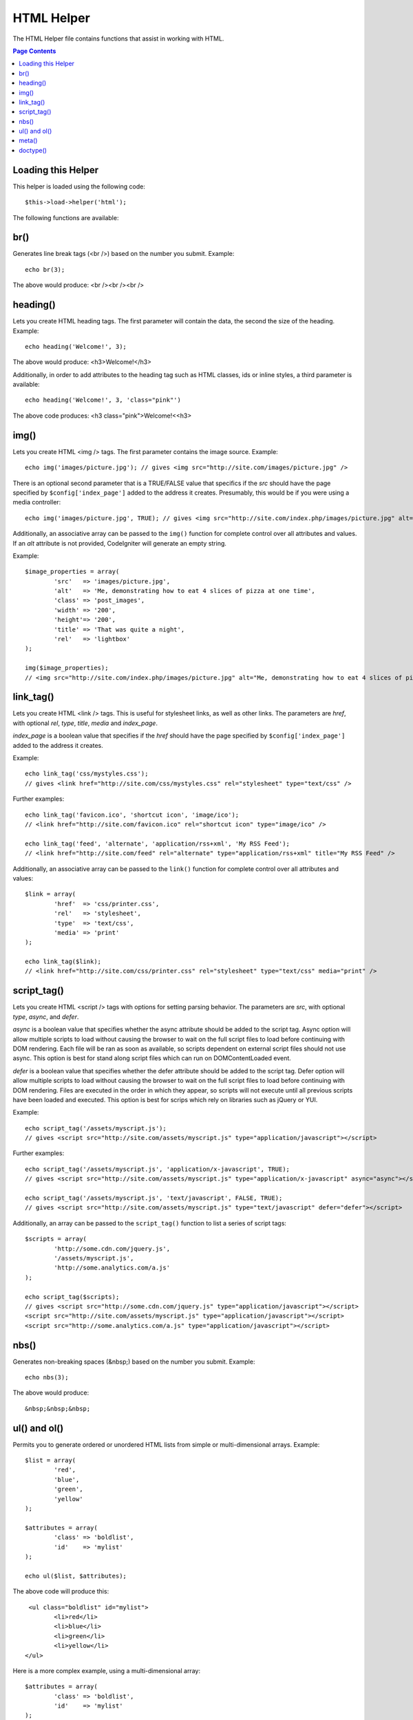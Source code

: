 ###########
HTML Helper
###########

The HTML Helper file contains functions that assist in working with
HTML.

.. contents:: Page Contents

Loading this Helper
===================

This helper is loaded using the following code::

	$this->load->helper('html');

The following functions are available:

br()
====

.. php:function:: br($count = 1)

	:param	int	$count: Number of times to repeat the tag
	:returns:	string

Generates line break tags (<br />) based on the number you submit.
Example::

	echo br(3);

The above would produce: <br /><br /><br />

heading()
=========

.. php:function:: heading($data = '', $h = '1', $attributes = '')

	:param	string	$data: Content
	:param	string	$h: Heading level
	:param	array	$attributes: HTML attributes
	:returns:	string

Lets you create HTML heading tags. The first parameter will contain the
data, the second the size of the heading. Example::

	echo heading('Welcome!', 3);

The above would produce: <h3>Welcome!</h3>

Additionally, in order to add attributes to the heading tag such as HTML
classes, ids or inline styles, a third parameter is available::

	echo heading('Welcome!', 3, 'class="pink"')

The above code produces: <h3 class="pink">Welcome!<<h3>

img()
=====

.. php:function:: img($src = '', $index_page = FALSE, $attributes = '')

	:param	string	$src: Image source data
	:param	bool	$index_page: Whether to treat $src as a routed URI string
	:param	array	$attributes: HTML attributes
	:returns:	string

Lets you create HTML <img /> tags. The first parameter contains the
image source. Example::

	echo img('images/picture.jpg'); // gives <img src="http://site.com/images/picture.jpg" />

There is an optional second parameter that is a TRUE/FALSE value that
specifics if the *src* should have the page specified by
``$config['index_page']`` added to the address it creates.
Presumably, this would be if you were using a media controller::

	echo img('images/picture.jpg', TRUE); // gives <img src="http://site.com/index.php/images/picture.jpg" alt="" />


Additionally, an associative array can be passed to the ``img()`` function
for complete control over all attributes and values. If an *alt* attribute
is not provided, CodeIgniter will generate an empty string.

Example::

	$image_properties = array(               
		'src' 	=> 'images/picture.jpg',               
		'alt' 	=> 'Me, demonstrating how to eat 4 slices of pizza at one time',  
		'class' => 'post_images',               
		'width' => '200',               
		'height'=> '200',               
		'title' => 'That was quite a night',               
		'rel' 	=> 'lightbox'
	);

	img($image_properties);
	// <img src="http://site.com/index.php/images/picture.jpg" alt="Me, demonstrating how to eat 4 slices of pizza at one time" class="post_images" width="200" height="200" title="That was quite a night" rel="lightbox" />


link_tag()
==========

.. php:function:: ling_tag($href = '', $rel = 'stylesheet', $type = 'text/css', $title = '', $media = '', $index_page = FALSE)

	:param	string	$href: What are we linking to
	:param	string	$rel: Relation type
	:param	string	$type: Type of the related document
	:param	string	$title: Link title
	:param	string	$media: Media type
	:param	bool	$index_page: Whether to treat $src as a routed URI string
	:returns:	string

Lets you create HTML <link /> tags. This is useful for stylesheet links,
as well as other links. The parameters are *href*, with optional *rel*,
*type*, *title*, *media* and *index_page*.

*index_page* is a boolean value that specifies if the *href* should have
the page specified by ``$config['index_page']`` added to the address it creates.

Example::

	echo link_tag('css/mystyles.css');
	// gives <link href="http://site.com/css/mystyles.css" rel="stylesheet" type="text/css" />


Further examples::

	echo link_tag('favicon.ico', 'shortcut icon', 'image/ico');
	// <link href="http://site.com/favicon.ico" rel="shortcut icon" type="image/ico" />

	echo link_tag('feed', 'alternate', 'application/rss+xml', 'My RSS Feed');
	// <link href="http://site.com/feed" rel="alternate" type="application/rss+xml" title="My RSS Feed" />

Additionally, an associative array can be passed to the ``link()`` function
for complete control over all attributes and values::

	$link = array(               
		'href'	=> 'css/printer.css',
		'rel'	=> 'stylesheet',
		'type'	=> 'text/css',
		'media'	=> 'print'
	);

	echo link_tag($link);
	// <link href="http://site.com/css/printer.css" rel="stylesheet" type="text/css" media="print" />

script_tag()
==========

.. php:function:: script_tag($src, $type = 'application/javascript', $async = FALSE, $defer = FALSE)

	:param	mixed	$src: Single string, or array of strings to linking script files
	:param	string	$type: MIME type of related document(s)
	:param	bool	$async: Where to include the async attribute
	:param	bool	$defer: Where to include the defer attribute
	:returns: 		String of script tags seperated by EOL characters
	:rtype: string

Lets you create HTML <script /> tags with options for setting parsing behavior.
The parameters are *src*, with optional *type*, *async*, and *defer*.

*async* is a boolean value that specifies whether the async attribute should be added
to the script tag. Async option will allow multiple scripts to load without causing the
browser to wait on the full script files to load before continuing with DOM rendering.
Each file will be ran as soon as available, so scripts dependent on external script 
files should not use async. This option is best for stand along script files which can
run on DOMContentLoaded event.

*defer* is a boolean value that specifies whether the defer attribute should be added
to the script tag. Defer option will allow multiple scripts to load without causing the
browser to wait on the full script files to load before continuing with DOM rendering.
Files are executed in the order in which they appear, so scripts will not execute until
all previous scripts have been loaded and executed.  This option is best for scrips which 
rely on libraries such as jQuery or YUI.

Example::

	echo script_tag('/assets/myscript.js');
	// gives <script src="http://site.com/assets/myscript.js" type="application/javascript"></script>


Further examples::

	echo script_tag('/assets/myscript.js', 'application/x-javascript', TRUE);
	// gives <script src="http://site.com/assets/myscript.js" type="application/x-javascript" async="async"></script>

	echo script_tag('/assets/myscript.js', 'text/javascript', FALSE, TRUE);
	// gives <script src="http://site.com/assets/myscript.js" type="text/javascript" defer="defer"></script>

Additionally, an array can be passed to the ``script_tag()`` function
to list a series of script tags::

	$scripts = array(               
		'http://some.cdn.com/jquery.js',
		'/assets/myscript.js',
		'http://some.analytics.com/a.js'
	);

	echo script_tag($scripts);
	// gives <script src="http://some.cdn.com/jquery.js" type="application/javascript"></script>
	<script src="http://site.com/assets/myscript.js" type="application/javascript"></script>
	<script src="http://some.analytics.com/a.js" type="application/javascript"></script>
	
nbs()
=====

.. php:function:: nbs($num = 1)

	:param	int	$num: Number of space entities to produce
	:returns:	string

Generates non-breaking spaces (&nbsp;) based on the number you submit.
Example::

	echo nbs(3);

The above would produce::

	&nbsp;&nbsp;&nbsp;

ul() and ol()
=============

.. php:function:: ul($list, $attributes = '')

	:param	array	$list: List entries
	:param	array	$attributes: HTML attributes
	:returns:	string

Permits you to generate ordered or unordered HTML lists from simple or
multi-dimensional arrays. Example::

	$list = array(
		'red',
		'blue',
		'green',
		'yellow'
	);

	$attributes = array(
		'class'	=> 'boldlist',
		'id'	=> 'mylist'
	);

	echo ul($list, $attributes);

The above code will produce this::

	 <ul class="boldlist" id="mylist">
		<li>red</li>
		<li>blue</li>
		<li>green</li>
		<li>yellow</li>
	</ul>

Here is a more complex example, using a multi-dimensional array::

	$attributes = array(
		'class'	=> 'boldlist',
		'id'	=> 'mylist'
	);

	$list = array(
		'colors'  => array(
			'red',
			'blue',
			'green'
		),
		'shapes'  => array(
			'round',
			'square',
			'circles' => array(
				'ellipse',
				'oval',
				'sphere'
			)
		),
		'moods'  => array(
			'happy',
			'upset' => array(
				'defeated' => array(
					'dejected',
					'disheartened',
					'depressed'
				),
				'annoyed',
				'cross',
				'angry'
			)
		)
	);

	echo ul($list, $attributes);

The above code will produce this::

	<ul class="boldlist" id="mylist">
		<li>colors
			<ul>
				<li>red</li>
				<li>blue</li>
				<li>green</li>
			</ul>
		</li>
		<li>shapes
			<ul>
				<li>round</li>
				<li>suare</li>
				<li>circles
					<ul>
						<li>elipse</li>
						<li>oval</li>
						<li>sphere</li>
					</ul>
				</li>
			</ul>
		</li>
		<li>moods
			<ul>
				<li>happy</li>
				<li>upset
					<ul>
						<li>defeated
							<ul>
								<li>dejected</li>
								<li>disheartened</li>
								<li>depressed</li>
							</ul>
						</li>
						<li>annoyed</li>
						<li>cross</li>
						<li>angry</li>
					</ul>
				</li>
			</ul>
		</li>
	</ul>

.. php:function:: ol($list, $attributes = '')

	:param	array	$list: List entries
	:param	array	$attributes: HTML attributes
	:returns:	string

Identical to :php:func:`ul()`, only it produces the <ol> tag for
ordered lists instead of <ul>.

meta()
======

.. php:function:: meta($name = '', $content = '', $type = 'name', $newline = "\n")

	:param	string	$name: Meta name
	:param	string	$content: Meta content
	:param	string	$type: Meta type
	:param	string	$newline: Newline character
	:returns:	string

Helps you generate meta tags. You can pass strings to the function, or
simple arrays, or multidimensional ones.

Examples::

	echo meta('description', 'My Great site');
	// Generates:  <meta name="description" content="My Great Site" />

	echo meta('Content-type', 'text/html; charset=utf-8', 'equiv');
	// Note the third parameter.  Can be "equiv" or "name"
	// Generates:  <meta http-equiv="Content-type" content="text/html; charset=utf-8" />

	echo meta(array('name' => 'robots', 'content' => 'no-cache'));
	// Generates:  <meta name="robots" content="no-cache" />

	$meta = array(
		array(
			'name' => 'robots',
			'content' => 'no-cache'
		),
		array(
			'name' => 'description',
			'content' => 'My Great Site'
		),
		array(
			'name' => 'keywords',
			'content' => 'love, passion, intrigue, deception'
		),
		array(
			'name' => 'robots',
			'content' => 'no-cache'
		),
		array(
			'name' => 'Content-type',
			'content' => 'text/html; charset=utf-8', 'type' => 'equiv'
		)
	);

	echo meta($meta);
	// Generates:
	// <meta name="robots" content="no-cache" />
	// <meta name="description" content="My Great Site" />
	// <meta name="keywords" content="love, passion, intrigue, deception" />
	// <meta name="robots" content="no-cache" />
	// <meta http-equiv="Content-type" content="text/html; charset=utf-8" />

doctype()
=========

.. php:function:: doctype($type = 'xhtml1-strict')

	:param	string	$type: Doctype name

Helps you generate document type declarations, or DTD's. XHTML 1.0
Strict is used by default, but many doctypes are available.

Example::

	echo doctype(); // <!DOCTYPE html PUBLIC "-//W3C//DTD XHTML 1.0 Strict//EN" "http://www.w3.org/TR/xhtml1/DTD/xhtml1-strict.dtd">

	echo doctype('html4-trans'); // <!DOCTYPE HTML PUBLIC "-//W3C//DTD HTML 4.01//EN" "http://www.w3.org/TR/html4/strict.dtd">

The following is a list of doctype choices. These are configurable, and
pulled from application/config/doctypes.php

+-------------------------------+------------------------------+--------------------------------------------------------------------------------------------------------------------------------------------------+
| Doctype                       | Option                       | Result                                                                                                                                           |
+===============================+==============================+==================================================================================================================================================+
| XHTML 1.1                     | doctype('xhtml11')           | <!DOCTYPE html PUBLIC "-//W3C//DTD XHTML 1.1//EN" "http://www.w3.org/TR/xhtml11/DTD/xhtml11.dtd">                                                |
+-------------------------------+------------------------------+--------------------------------------------------------------------------------------------------------------------------------------------------+
| XHTML 1.0 Strict              | doctype('xhtml1-strict')     | <!DOCTYPE html PUBLIC "-//W3C//DTD XHTML 1.0 Strict//EN" "http://www.w3.org/TR/xhtml1/DTD/xhtml1-strict.dtd">                                    |
+-------------------------------+------------------------------+--------------------------------------------------------------------------------------------------------------------------------------------------+
| XHTML 1.0 Transitional        | doctype('xhtml1-trans')      | <!DOCTYPE html PUBLIC "-//W3C//DTD XHTML 1.0 Transitional//EN" "http://www.w3.org/TR/xhtml1/DTD/xhtml1-transitional.dtd">                        |
+-------------------------------+------------------------------+--------------------------------------------------------------------------------------------------------------------------------------------------+
| XHTML 1.0 Frameset            | doctype('xhtml1-frame')      | <!DOCTYPE html PUBLIC "-//W3C//DTD XHTML 1.0 Frameset//EN" "http://www.w3.org/TR/xhtml1/DTD/xhtml1-frameset.dtd">                                |
+-------------------------------+------------------------------+--------------------------------------------------------------------------------------------------------------------------------------------------+
| XHTML Basic 1.1               | doctype('xhtml-basic11')     | <!DOCTYPE html PUBLIC "-//W3C//DTD XHTML Basic 1.1//EN" "http://www.w3.org/TR/xhtml-basic/xhtml-basic11.dtd">                                    |
+-------------------------------+------------------------------+--------------------------------------------------------------------------------------------------------------------------------------------------+
| HTML 5                        | doctype('html5')             | <!DOCTYPE html>                                                                                                                                  |
+-------------------------------+------------------------------+--------------------------------------------------------------------------------------------------------------------------------------------------+
| HTML 4 Strict                 | doctype('html4-strict')      | <!DOCTYPE HTML PUBLIC "-//W3C//DTD HTML 4.01//EN" "http://www.w3.org/TR/html4/strict.dtd">                                                       |
+-------------------------------+------------------------------+--------------------------------------------------------------------------------------------------------------------------------------------------+
| HTML 4 Transitional           | doctype('html4-trans')       | <!DOCTYPE HTML PUBLIC "-//W3C//DTD HTML 4.01 Transitional//EN" "http://www.w3.org/TR/html4/loose.dtd">                                           |
+-------------------------------+------------------------------+--------------------------------------------------------------------------------------------------------------------------------------------------+
| HTML 4 Frameset               | doctype('html4-frame')       | <!DOCTYPE HTML PUBLIC "-//W3C//DTD HTML 4.01 Frameset//EN" "http://www.w3.org/TR/html4/frameset.dtd">                                            |
+-------------------------------+------------------------------+--------------------------------------------------------------------------------------------------------------------------------------------------+
| MathML 1.01                   | doctype('mathml1')	       | <!DOCTYPE math SYSTEM "http://www.w3.org/Math/DTD/mathml1/mathml.dtd">                                                                           |
+-------------------------------+------------------------------+--------------------------------------------------------------------------------------------------------------------------------------------------+
| MathML 2.0                    | doctype('mathml2')           | <!DOCTYPE math PUBLIC "-//W3C//DTD MathML 2.0//EN" "http://www.w3.org/Math/DTD/mathml2/mathml2.dtd">                                             |
+-------------------------------+------------------------------+--------------------------------------------------------------------------------------------------------------------------------------------------+
| SVG 1.0                       | doctype('svg10')             | <!DOCTYPE svg PUBLIC "-//W3C//DTD SVG 1.0//EN" "http://www.w3.org/TR/2001/REC-SVG-20010904/DTD/svg10.dtd">                                       |
+-------------------------------+------------------------------+--------------------------------------------------------------------------------------------------------------------------------------------------+
| SVG 1.1 Full                  | doctype('svg11')             | <!DOCTYPE svg PUBLIC "-//W3C//DTD SVG 1.1//EN" "http://www.w3.org/Graphics/SVG/1.1/DTD/svg11.dtd">                                               |
+-------------------------------+------------------------------+--------------------------------------------------------------------------------------------------------------------------------------------------+
| SVG 1.1 Basic                 | doctype('svg11-basic')       | <!DOCTYPE svg PUBLIC "-//W3C//DTD SVG 1.1 Basic//EN" "http://www.w3.org/Graphics/SVG/1.1/DTD/svg11-basic.dtd">                                   |
+-------------------------------+------------------------------+--------------------------------------------------------------------------------------------------------------------------------------------------+
| SVG 1.1 Tiny                  | doctype('svg11-tiny')        | <!DOCTYPE svg PUBLIC "-//W3C//DTD SVG 1.1 Tiny//EN" "http://www.w3.org/Graphics/SVG/1.1/DTD/svg11-tiny.dtd">                                     |
+-------------------------------+------------------------------+--------------------------------------------------------------------------------------------------------------------------------------------------+
| XHTML+MathML+SVG (XHTML host) | doctype('xhtml-math-svg-xh') | <!DOCTYPE html PUBLIC "-//W3C//DTD XHTML 1.1 plus MathML 2.0 plus SVG 1.1//EN" "http://www.w3.org/2002/04/xhtml-math-svg/xhtml-math-svg.dtd">    |
+-------------------------------+------------------------------+--------------------------------------------------------------------------------------------------------------------------------------------------+
| XHTML+MathML+SVG (SVG host)   | doctype('xhtml-math-svg-sh') | <!DOCTYPE svg:svg PUBLIC "-//W3C//DTD XHTML 1.1 plus MathML 2.0 plus SVG 1.1//EN" "http://www.w3.org/2002/04/xhtml-math-svg/xhtml-math-svg.dtd"> |
+-------------------------------+------------------------------+--------------------------------------------------------------------------------------------------------------------------------------------------+
| XHTML+RDFa 1.0                | doctype('xhtml-rdfa-1')      | <!DOCTYPE html PUBLIC "-//W3C//DTD XHTML+RDFa 1.0//EN" "http://www.w3.org/MarkUp/DTD/xhtml-rdfa-1.dtd">                                          |
+-------------------------------+------------------------------+--------------------------------------------------------------------------------------------------------------------------------------------------+
| XHTML+RDFa 1.1                | doctype('xhtml-rdfa-2')      | <!DOCTYPE html PUBLIC "-//W3C//DTD XHTML+RDFa 1.1//EN" "http://www.w3.org/MarkUp/DTD/xhtml-rdfa-2.dtd">                                          |
+-------------------------------+------------------------------+--------------------------------------------------------------------------------------------------------------------------------------------------+